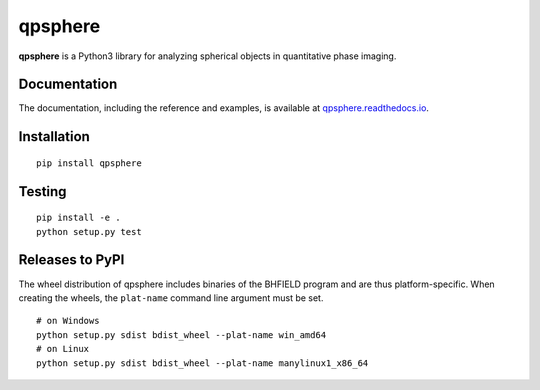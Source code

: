 qpsphere
========

|PyPI Version| |Tests Status Linux| |Tests Status Win| |Coverage Status| |Docs Status|


**qpsphere** is a Python3 library for analyzing spherical objects in quantitative phase imaging.


Documentation
-------------

The documentation, including the reference and examples, is available at
`qpsphere.readthedocs.io <https://qpsphere.readthedocs.io/en/stable/>`__.


Installation
------------

::

    pip install qpsphere


Testing
-------

::

    pip install -e .
    python setup.py test


Releases to PyPI
----------------
The wheel distribution of qpsphere includes binaries of the BHFIELD program
and are thus platform-specific. When creating the wheels, the ``plat-name``
command line argument must be set.

::

    # on Windows
    python setup.py sdist bdist_wheel --plat-name win_amd64
    # on Linux 
    python setup.py sdist bdist_wheel --plat-name manylinux1_x86_64


.. |PyPI Version| image:: https://img.shields.io/pypi/v/qpsphere.svg
   :target: https://pypi.python.org/pypi/qpsphere
.. |Tests Status Linux| image:: https://img.shields.io/travis/RI-imaging/qpsphere.svg?label=tests_linux
   :target: https://travis-ci.org/RI-imaging/qpsphere
.. |Tests Status Win| image:: https://img.shields.io/appveyor/ci/paulmueller/qpsphere/master.svg?label=tests_win
   :target: https://ci.appveyor.com/project/paulmueller/qpsphere
.. |Coverage Status| image:: https://img.shields.io/codecov/c/github/RI-imaging/qpsphere/master.svg
   :target: https://codecov.io/gh/RI-imaging/qpsphere
.. |Docs Status| image:: https://readthedocs.org/projects/qpsphere/badge/?version=latest
   :target: https://readthedocs.org/projects/qpsphere/builds/



